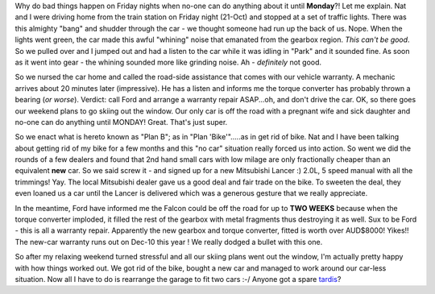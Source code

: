 .. title: What is it with cars?
.. slug: What_is_it_with_cars
.. date: 2005-10-25 10:04:00 UTC+10:00
.. tags: James,blog
.. category: 
.. link: 

Why do bad things happen on Friday nights when no-one can do anything
about it until **Monday**?! Let me explain. Nat and I were driving
home from the train station on Friday night (21-Oct) and stopped at a
set of traffic lights. There was this almighty "bang" and shudder
through the car - we thought someone had run up the back of us. Nope.
When the lights went green, the car made this awful "whining" noise
that emanated from the gearbox region. *This can't be good*. So we
pulled over and I jumped out and had a listen to the car while it was
idling in "Park" and it sounded fine. As soon as it went into gear -
the whining sounded more like grinding noise. Ah - *definitely* not
good.

So we nursed the car home and called the road-side assistance that
comes with our vehicle warranty. A mechanic arrives about 20 minutes
later (impressive). He has a listen and informs me the torque
converter has probably thrown a bearing (*or worse*). Verdict: call
Ford and arrange a warranty repair ASAP...oh, and don't drive the car.
OK, so there goes our weekend plans to go skiing out the window. Our
only car is off the road with a pregnant wife and sick daughter and
no-one can do anything until MONDAY! Great. That's just super.

So we enact what is hereto known as "Plan B"; as in "Plan
'Bike'".....as in get rid of bike. Nat and I have been talking about
getting rid of my bike for a few months and this "no car" situation
really forced us into action. So went we did the rounds of a few
dealers and found that 2nd hand small cars with low milage are only
fractionally cheaper than an equivalent **new** car. So we said screw
it - and signed up for a new Mitsubishi Lancer :) 2.0L, 5 speed manual
with all the trimmings! Yay. The local Mitsubishi dealer gave us a
good deal and fair trade on the bike. To sweeten the deal, they even
loaned us a car until the Lancer is delivered which was a generous
gesture that we really appreciate.

In the meantime, Ford have informed me the Falcon could be off the
road for up to **TWO WEEKS** because when the torque converter
imploded, it filled the rest of the gearbox with metal fragments thus
destroying it as well. Sux to be Ford - this is all a warranty repair.
Apparently the new gearbox and torque converter, fitted is worth over
AUD$8000! Yikes!! The new-car warranty runs out on Dec-10 this year !
We really dodged a bullet with this one.

So after my relaxing weekend turned stressful and all our skiing plans
went out the window, I'm actually pretty happy with how things worked
out. We got rid of the bike, bought a new car and managed to work
around our car-less situation. Now all I have to do is rearrange the
garage to fit two cars :-/ Anyone got a spare `tardis <http://en.wikipedia.org/wiki/TARDIS>`_?
